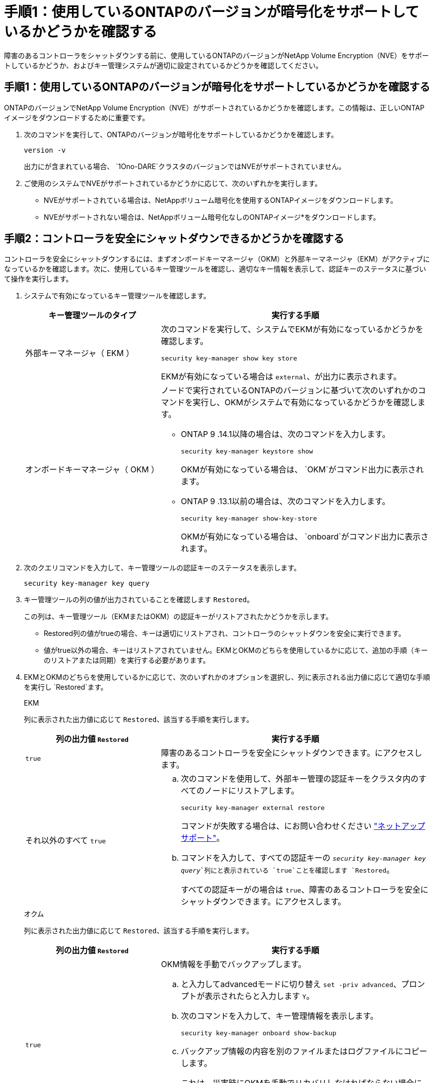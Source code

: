 = 手順1：使用しているONTAPのバージョンが暗号化をサポートしているかどうかを確認する
:allow-uri-read: 


障害のあるコントローラをシャットダウンする前に、使用しているONTAPのバージョンがNetApp Volume Encryption（NVE）をサポートしているかどうか、およびキー管理システムが適切に設定されているかどうかを確認してください。



== 手順1：使用しているONTAPのバージョンが暗号化をサポートしているかどうかを確認する

ONTAPのバージョンでNetApp Volume Encryption（NVE）がサポートされているかどうかを確認します。この情報は、正しいONTAPイメージをダウンロードするために重要です。

. 次のコマンドを実行して、ONTAPのバージョンが暗号化をサポートしているかどうかを確認します。
+
`version -v`

+
出力にが含まれている場合、 `1Ono-DARE`クラスタのバージョンではNVEがサポートされていません。

. ご使用のシステムでNVEがサポートされているかどうかに応じて、次のいずれかを実行します。
+
** NVEがサポートされている場合は、NetAppボリューム暗号化を使用するONTAPイメージをダウンロードします。
** NVEがサポートされない場合は、NetAppボリューム暗号化なしのONTAPイメージ*をダウンロードします。






== 手順2：コントローラを安全にシャットダウンできるかどうかを確認する

コントローラを安全にシャットダウンするには、まずオンボードキーマネージャ（OKM）と外部キーマネージャ（EKM）がアクティブになっているかを確認します。次に、使用しているキー管理ツールを確認し、適切なキー情報を表示して、認証キーのステータスに基づいて操作を実行します。

. システムで有効になっているキー管理ツールを確認します。
+
[cols="1a,2a"]
|===
| キー管理ツールのタイプ | 実行する手順 


 a| 
外部キーマネージャ（ EKM ）
 a| 
次のコマンドを実行して、システムでEKMが有効になっているかどうかを確認します。

`security key-manager show key store`

EKMが有効になっている場合は `external`、が出力に表示されます。



 a| 
オンボードキーマネージャ（ OKM ）
 a| 
ノードで実行されているONTAPのバージョンに基づいて次のいずれかのコマンドを実行し、OKMがシステムで有効になっているかどうかを確認します。

** ONTAP 9 .14.1以降の場合は、次のコマンドを入力します。
+
`security key-manager keystore show`

+
OKMが有効になっている場合は、 `OKM`がコマンド出力に表示されます。

** ONTAP 9 .13.1以前の場合は、次のコマンドを入力します。
+
`security key-manager show-key-store`

+
OKMが有効になっている場合は、 `onboard`がコマンド出力に表示されます。



|===
. 次のクエリコマンドを入力して、キー管理ツールの認証キーのステータスを表示します。
+
`security key-manager key query`

. キー管理ツールの列の値が出力されていることを確認します `Restored`。
+
この列は、キー管理ツール（EKMまたはOKM）の認証キーがリストアされたかどうかを示します。

+
** Restored列の値がtrueの場合、キーは適切にリストアされ、コントローラのシャットダウンを安全に実行できます。
** 値がtrue以外の場合、キーはリストアされていません。EKMとOKMのどちらを使用しているかに応じて、追加の手順（キーのリストアまたは同期）を実行する必要があります。


. EKMとOKMのどちらを使用しているかに応じて、次のいずれかのオプションを選択し、列に表示される出力値に応じて適切な手順を実行し `Restored`ます。
+
[role="tabbed-block"]
====
.EKM
--
列に表示された出力値に応じて `Restored`、該当する手順を実行します。

[cols="1a,2a"]
|===
| 列の出力値 `Restored` | 実行する手順 


 a| 
`true`
 a| 
障害のあるコントローラを安全にシャットダウンできます。にアクセスします。



 a| 
それ以外のすべて `true`
 a| 
.. 次のコマンドを使用して、外部キー管理の認証キーをクラスタ内のすべてのノードにリストアします。
+
`security key-manager external restore`

+
コマンドが失敗する場合は、にお問い合わせください http://mysupport.netapp.com/["ネットアップサポート"^]。

.. コマンドを入力して、すべての認証キーの `_security key-manager key query_`列にと表示されている `true`ことを確認します `Restored`。
+
すべての認証キーがの場合は `true`、障害のあるコントローラを安全にシャットダウンできます。にアクセスします。



|===
--
.オクム
--
列に表示された出力値に応じて `Restored`、該当する手順を実行します。

[cols="1a,2a"]
|===
| 列の出力値 `Restored` | 実行する手順 


 a| 
`true`
 a| 
OKM情報を手動でバックアップします。

.. と入力してadvancedモードに切り替え `set -priv advanced`、プロンプトが表示されたらと入力します `Y`。
.. 次のコマンドを入力して、キー管理情報を表示します。
+
`security key-manager onboard show-backup`

.. バックアップ情報の内容を別のファイルまたはログファイルにコピーします。
+
これは、災害時にOKMを手動でリカバリしなければならない場合に必要になります。

.. 障害のあるコントローラを安全にシャットダウンできます。にアクセスします。




 a| 
それ以外のすべて `true`
 a| 
.. onboard security key-manager syncコマンドを入力します。
+
`security key-manager onboard sync`

.. プロンプトが表示されたら、32文字のオンボードキー管理のパスフレーズを英数字で入力します。
+
パスフレーズを入力できない場合は、にお問い合わせください http://mysupport.netapp.com/["ネットアップサポート"^]。

.. すべての認証キーの列にと表示されている `true`ことを確認し `Restored`ます。
+
`security key-manager key query`

.. タイプが表示されていることを確認し `Key Manager` `onboard`、OKM情報を手動でバックアップします。
.. 次のコマンドを入力して、キー管理バックアップ情報を表示します。
+
`security key-manager onboard show-backup`

.. バックアップ情報の内容を別のファイルまたはログファイルにコピーします。
+
これは、災害時にOKMを手動でリカバリしなければならない場合に必要になります。

.. 障害のあるコントローラを安全にシャットダウンできます。にアクセスします。


|===
--
====

